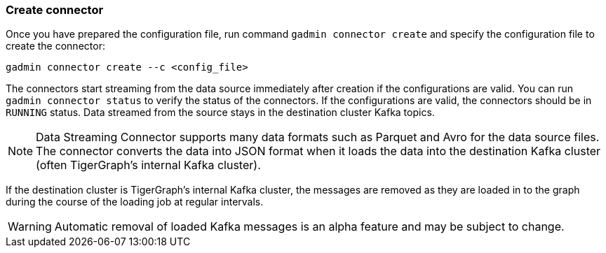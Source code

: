 === Create connector
Once you have prepared the configuration file, run command `gadmin connector create` and specify the configuration file to create the connector:

[.wrap,console]
----
gadmin connector create --c <config_file>
----

The connectors start streaming from the data source immediately after creation if the configurations are valid.
You can run `gadmin connector status` to verify the status of the connectors.
If the configurations are valid, the connectors should be in `RUNNING` status.
Data streamed from the source stays in the destination cluster Kafka topics.

NOTE: Data Streaming Connector supports many data formats such as Parquet and Avro for the data source files.
The connector converts the data into JSON format when it loads the data into the destination Kafka cluster (often TigerGraph's internal Kafka cluster).

If the destination cluster is TigerGraph's internal Kafka cluster, the messages are removed as they are loaded in to the graph during the course of the loading job at regular intervals.

[WARNING]
====
Automatic removal of loaded Kafka messages is an alpha feature and may be subject to change.
====

